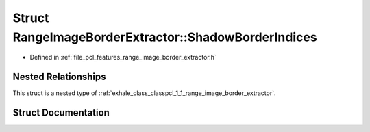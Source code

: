.. _exhale_struct_structpcl_1_1_range_image_border_extractor_1_1_shadow_border_indices:

Struct RangeImageBorderExtractor::ShadowBorderIndices
=====================================================

- Defined in :ref:`file_pcl_features_range_image_border_extractor.h`


Nested Relationships
--------------------

This struct is a nested type of :ref:`exhale_class_classpcl_1_1_range_image_border_extractor`.


Struct Documentation
--------------------


.. doxygenstruct:: pcl::RangeImageBorderExtractor::ShadowBorderIndices
   :members:
   :protected-members:
   :undoc-members: